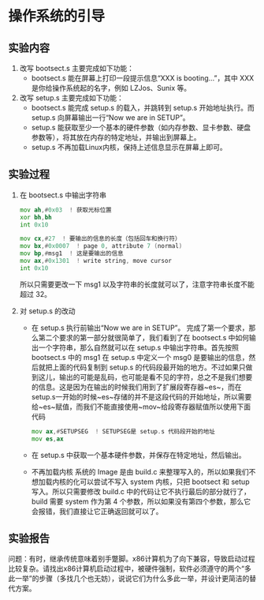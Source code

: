 * 操作系统的引导
** 实验内容
   1. 改写 bootsect.s 主要完成如下功能：
      + bootsect.s 能在屏幕上打印一段提示信息“XXX is booting...”，其中 XXX 是你给操作系统起的名字，例如 LZJos、Sunix 等。
   2. 改写 setup.s 主要完成如下功能：
      + bootsect.s 能完成 setup.s 的载入，并跳转到 setup.s 开始地址执行。而 setup.s 向屏幕输出一行“Now we are in SETUP”。
      + setup.s 能获取至少一个基本的硬件参数（如内存参数、显卡参数、硬盘参数等），将其放在内存的特定地址，并输出到屏幕上。
      + setup.s 不再加载Linux内核，保持上述信息显示在屏幕上即可。
** 实验过程
   1. 在 bootsect.s 中输出字符串
      #+begin_src asm
        mov	ah,#0x03  ! 获取光标位置
        xor	bh,bh
        int	0x10

        mov	cx,#27  ! 要输出的信息的长度（包括回车和换行符）
        mov	bx,#0x0007  ! page 0, attribute 7 (normal)
        mov	bp,#msg1  ! 这是要输出的信息
        mov	ax,#0x1301  ! write string, move cursor
        int	0x10
      #+end_src
      所以只需要更改一下 msg1 以及字符串的长度就可以了，注意字符串长度不能超过 32。
   2. 对 setup.s 的改动
      + 在 setup.s 执行前输出“Now we are in SETUP”。
        完成了第一个要求，那么第二个要求的第一部分就很简单了，我们看到了在 bootsect.s 中如何输出一个字符串，那么自然就可以在 setup.s 中输出字符串。首先按照 bootsect.s 中的 msg1 在 setup.s 中定义一个 msg0 是要输出的信息，然后就把上面的代码复制到 setup.s 的代码段最开始的地方。不过如果只做到这儿，输出的可能是乱码，也可能是看不见的字符，总之不是我们想要的信息。这是因为在输出的时候我们用到了扩展段寄存器~es~，而在 setup.s一开始的时候~es~存储的并不是这段代码的开始地址，所以需要给~es~赋值，而我们不能直接使用~mov~给段寄存器赋值所以使用下面代码
        #+BEGIN_SRC asm
          mov ax,#SETUPSEG  ! SETUPSEG是 setup.s 代码段开始的地址
          mov es,ax
        #+END_SRC
      + 在 setup.s 中获取一个基本硬件参数，并保存在特定地址，然后输出。
      + 不再加载内核
        系统的 Image 是由 build.c 来整理写入的，所以如果我们不想加载内核的化可以尝试不写入 system 内核，只把 bootsect 和 setup 写入。所以只需要修改 build.c 中的代码让它不执行最后的部分就行了，build 需要 system 作为第 4 个参数，所以如果没有第四个参数，那么它会报错，我们直接让它正确返回就可以了。
** 实验报告
问题：有时，继承传统意味着别手蹩脚。x86计算机为了向下兼容，导致启动过程比较复杂。请找出x86计算机启动过程中，被硬件强制，软件必须遵守的两个“多此一举”的步骤（多找几个也无妨），说说它们为什么多此一举，并设计更简洁的替代方案。
